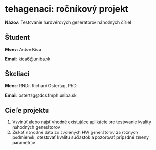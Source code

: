 * tehagenaci: ročníkový projekt

*Názov*: Testovanie hardvérových generátorov náhodných čísiel

** Študent

*Meno*: Anton Kica

*Email*: kica6@uniba.sk


** Školiaci

*Meno*: RNDr. Richard Ostertág, PhD.

*Email*: ostertag@dcs.fmph.uniba.sk

** Cieľe projektu

1. Vyvinúť alebo nájsť vhodné existujúce aplikácie pre testovanie kvality náhodných generátorov
2. Získať náhodné dáta zo zvolených HW generátorov za rôznych podmienok, otestovať kvalitu súčiastok a pozorovať prípadné zmeny parametrov
